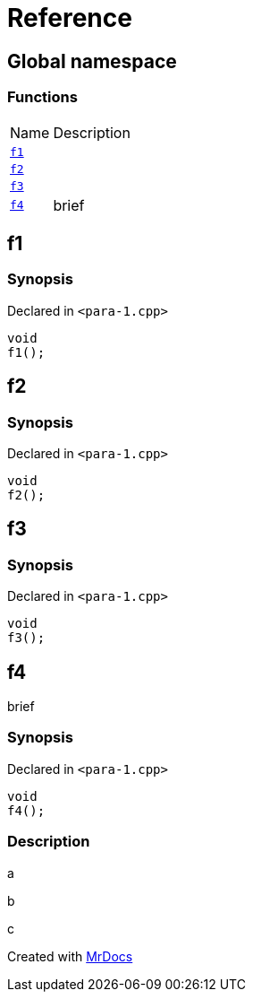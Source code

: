 = Reference
:mrdocs:

[#index]
== Global namespace

=== Functions

[cols="1,4"]
|===
| Name| Description
| link:#f1[`f1`] 
| 
| link:#f2[`f2`] 
| 
| link:#f3[`f3`] 
| 
| link:#f4[`f4`] 
| brief
|===

[#f1]
== f1

=== Synopsis

Declared in `&lt;para&hyphen;1&period;cpp&gt;`

[source,cpp,subs="verbatim,replacements,macros,-callouts"]
----
void
f1();
----

[#f2]
== f2

=== Synopsis

Declared in `&lt;para&hyphen;1&period;cpp&gt;`

[source,cpp,subs="verbatim,replacements,macros,-callouts"]
----
void
f2();
----

[#f3]
== f3

=== Synopsis

Declared in `&lt;para&hyphen;1&period;cpp&gt;`

[source,cpp,subs="verbatim,replacements,macros,-callouts"]
----
void
f3();
----

[#f4]
== f4

brief

=== Synopsis

Declared in `&lt;para&hyphen;1&period;cpp&gt;`

[source,cpp,subs="verbatim,replacements,macros,-callouts"]
----
void
f4();
----

=== Description

a

b

c


[.small]#Created with https://www.mrdocs.com[MrDocs]#
